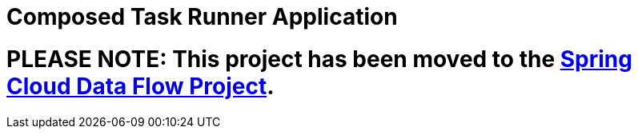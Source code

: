 # Composed Task Runner Application

= PLEASE NOTE: This project has been moved to the https://github.com/spring-cloud/spring-cloud-dataflow[Spring Cloud Data Flow Project].


